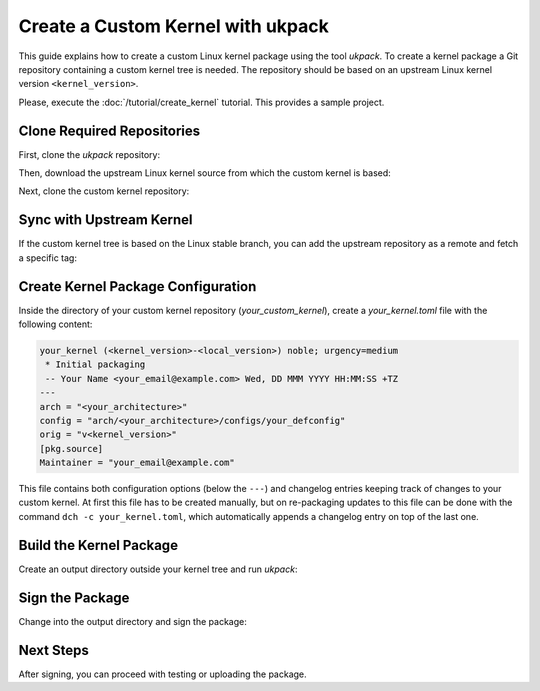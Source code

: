 .. SPDX-License-Identifier: CC-BY-SA-4.0

Create a Custom Kernel with ukpack
==================================

This guide explains how to create a custom Linux kernel package using the
tool `ukpack`. To create a kernel package a Git repository containing a custom
kernel tree is needed. The repository should be based on an upstream Linux
kernel version ``<kernel_version>``.

Please, execute the :doc:`/tutorial/create_kernel` tutorial.
This provides a sample project.

Clone Required Repositories
---------------------------

First, clone the `ukpack` repository:

.. prompt:: bash $ auto

    $ git clone https://kernel.ubuntu.com/forgejo/esmil/ukpack.git

Then, download the upstream Linux kernel source from which the custom kernel is based:

.. prompt:: bash $ auto

    $ wget https://cdn.kernel.org/pub/linux/kernel/v6.x/linux-<kernel_version>.tar.xz

Next, clone the custom kernel repository:

.. prompt:: bash $ auto

    $ git clone https://github.com/your_username/your_custom_kernel.git
    $ cd your_custom_kernel/

Sync with Upstream Kernel
-------------------------

If the custom kernel tree is based on the Linux stable branch, you can add the upstream repository
as a remote and fetch a specific tag:

.. prompt:: bash $ auto

    $ git remote add linux-stable https://git.kernel.org/pub/scm/linux/kernel/git/stable/linux.git
    $ git fetch --depth 1 linux-stable tag v<kernel_version>

Create Kernel Package Configuration
-----------------------------------

Inside the directory of your custom kernel repository (`your_custom_kernel`), create a `your_kernel.toml`
file with the following content:

.. code:: text

    your_kernel (<kernel_version>-<local_version>) noble; urgency=medium
     * Initial packaging
     -- Your Name <your_email@example.com> Wed, DD MMM YYYY HH:MM:SS +TZ
    ---
    arch = "<your_architecture>"
    config = "arch/<your_architecture>/configs/your_defconfig"
    orig = "v<kernel_version>"
    [pkg.source]
    Maintainer = "your_email@example.com"

This file contains both configuration options (below the ``---``) and changelog entries keeping track
of changes to your custom kernel. At first this file has to be created manually, but on re-packaging
updates to this file can be done with the command ``dch -c your_kernel.toml``, which automatically appends
a changelog entry on top of the last one.

Build the Kernel Package
------------------------

Create an output directory outside your kernel tree and run `ukpack`:

.. prompt:: bash $ auto

    $ mkdir ../ukpack.output/
    $ ../ukpack/ukpack -o ../linux-<kernel_version>.tar.xz -t . -d ../ukpack.output/ your_kernel.toml

Sign the Package
----------------

Change into the output directory and sign the package:

.. prompt:: bash $ auto

    $ cd ../ukpack.output
    $ debsign *.changes

Next Steps
----------

After signing, you can proceed with testing or uploading the package.
